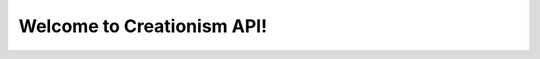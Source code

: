 Welcome to Creationism API!
=================================

.. autosummary::
   :toctree: _autosummary 
   :template: custom-module-template.rst
   :recursive:

   creationism

